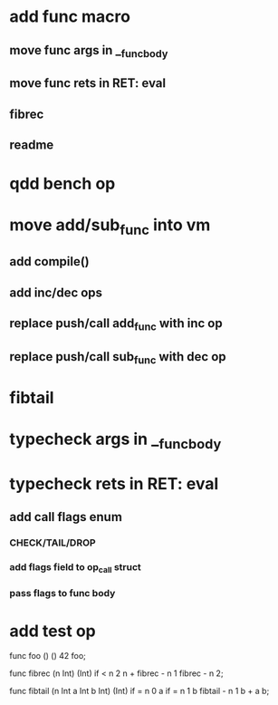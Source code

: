 * add func macro
** move func args in __func_body
** move func rets in RET: eval
** fibrec
** readme
* qdd bench op
* move add/sub_func into vm
** add compile()
** add inc/dec ops
** replace push/call add_func with inc op
** replace push/call sub_func with dec op
* fibtail
* typecheck args in __func_body
* typecheck rets in RET: eval
** add call flags enum
*** CHECK/TAIL/DROP
*** add flags field to op_call struct
*** pass flags to func body
* add test op

func foo () () 42 foo;

func fibrec (n Int) (Int)
  if < n 2 n + fibrec - n 1 fibrec - n 2;

func fibtail (n Int a Int b Int) (Int)
  if = n 0 a if = n 1 b fibtail - n 1 b + a b;
